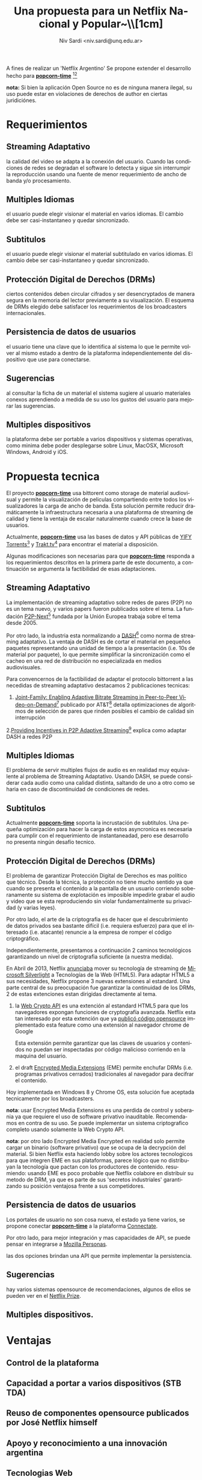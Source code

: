 #+LaTeX_HEADER: \usepackage[spanish]{babel}
#+LANGUAGE: es
#+Latex_class: koma-report
#+AUTHOR: Niv Sardi <niv.sardi@unq.edu.ar>
#+TITLE: Una propuesta para un Netflix Nacional y Popular\includegraphics[width=0.9\textwidth]{./patria-o-netflix.png}~\\[1cm]
#+Latex_header: \usepackage{titling}

\begin{titlepage}
\begin{center}

\textsc{\huge \bfseries \thetitle}\\[0.5cm]



\emph{Author:}\\
\theauthor

\vfill

% Bottom of the page
{\large \today}

\end{center}
\end{titlepage}

A fines de realizar un 'Netflix Argentino' Se propone extender el desarrollo
hecho para
*[[https://github.com/popcorn-team/popcorn-app][popcorn-time]]* [fn:https://github.com/popcorn-time/][fn:https://github.com/popcorn-team]

*nota:* Si bien la aplicación Open Source no es de ninguna manera ilegal, su
uso puede estar en violaciones de derechos de author en ciertas
juridiciónes.


* Requerimientos
** Streaming Adaptativo
la calidad del video se adapta a la conexión del usuario. Cuando las
condiciones de redes se degradan el software lo detecta y sigue sin
interrumpir la reproducción usando una fuente de menor requerimiento de
ancho de banda y/o procesamiento.

** Multiples Idiomas
el usuario puede elegir visionar el material en varios idiomas. El cambio
debe ser casi-instantaneo y quedar sincronizado.

** Subtitulos
el usuario puede elegir visionar el material subtitulado en varios idiomas.
El cambio debe ser casi-instantaneo y quedar sincronizado.

** Protección Digital de Derechos (DRMs)
ciertos contenidos deben circular cifrados y ser desencryptados de manera
segura en la memoria del lector previamente a su visualización. El esquema
de DRMs elegido debe satisfacer los requerimientos de los broadcasters
internacionales.

** Persistencia de datos de usuarios
el usuario tiene una clave que lo identifica al sistema lo que le permite
volver al mismo estado a dentro de la plataforma independientemente del
dispositivo que use para conectarse.

** Sugerencias
al consultar la ficha de un material el sistema sugiere al usuario
materiales conexos aprendiendo a medida de su uso los gustos del usuario
para mejorar las sugerencias.

** Multiples dispositivos
la plataforma debe ser portable a varios dispositivos y sistemas operativas,
como minima debe poder desplegarse sobre Linux, MacOSX, Microsoft Windows,
Android y iOS.

* Propuesta tecnica
El proyecto *[[https://github.com/popcorn-team/popcorn-app][popcorn-time]]* usa bittorent como storage de material
audiovisual y permite la visualización de peliculas compartiendo entre todos
los visualizadores la carga de ancho de banda. Esta solución permite reducir
dramáticamente la infraestructura necesaria a una plataforma de streaming de
calidad y tiene la ventaja de escalar naturalmente cuando crece la base de
usuarios.

Actualmente, *[[https://github.com/popcorn-team/popcorn-app][popcorn-time]]* usa las bases de datos y API públicas de [[https://yts.re/home][YIFY
Torrents]][fn:https://yts.re/api] y [[http://trakt.tv/][Trakt.tv]][fn:http://trakt.tv/api-docs] para
encontrar el material a disposición.

Algunas modificaciones son necesarias para que *[[https://github.com/popcorn-team/popcorn-app][popcorn-time]]* responda a los
requerimientos descritos en la primera parte de este documento, a
continuación se argumenta la factibilidad de esas adaptaciones.

** Streaming Adaptativo
La implementación de streaming adaptativo sobre redes de pares (P2P) no es
un tema nuevo, y varios papers fueron publicados sobre el tema. La fundación
[[http://www.p2p-next.org/][P2P-Next]][fn:http://www.p2p-next.org/] fundada por la Unión Europea trabaja
sobre el tema desde 2005.

Por otro lado, la industria esta normalizando a
[[https://en.wikipedia.org/wiki/Adaptive_bitrate_streaming#MPEG-DASH][DASH]][fn:https://en.wikipedia.org/wiki/Adaptive_bitrate_streaming#MPEG-DASH]
como norma de streaming adaptativo. La ventaja de DASH es de cortar el
material en pequeños paquetes representando una unidad de tiempo a la
presentación (i.e. 10s de material por paquete), lo que permite simplificar
la sincronización como el cacheo en una red de distribución no especializada
en medios audiovisuales.

Para convencernos de la factibilidad de adaptar el protocolo bittorrent a
las necedidas de streaming adaptativo destacamos 2 publicaciones tecnicas:
1. [[http://www.research.att.com/export/sites/att_labs/techdocs/TD_101236.pdf][Joint-Family: Enabling Adaptive Bitrate Streaming in Peer-to-Peer
   Video-on-Demand]][fn:http://www.research.att.com/export/sites/att_labs/techdocs/TD_101236.pdf]
   publicado por AT&T[fn:https://www.research.att.com] detalla
   optimizaciones de algoritmos de selección de pares que rinden posibles el
   cambio de calidad sin interrupción
2.[[http://pdf.communicationx.net/p/providing-incentives-in-p2p-adaptive-streaming-w9738.html][Providing Incentives in P2P Adaptive
  Streaming]][fn:http://pdf.communicationx.net/p/providing-incentives-in-p2p-adaptive-streaming-w9738.html]
  explica como adaptar DASH a redes P2P

** Multiples Idiomas
El problema de servir multiples flujos de audio es en realidad muy
equivalente al problema de Streaming Adaptativo. Usando DASH, se puede
considerar cada audio como una calidad distinta, saltando de uno a otro como
se haria en caso de discontinuidad de condiciones de redes.

** Subtitulos
Actualmente *[[https://github.com/popcorn-team/popcorn-app][popcorn-time]]* soporta la incrustación de subtitulos. Una
pequeña optimización para hacer la carga de estos asyncronica es necesaria
para cumplir con el requerimiento de instantaneadad, pero ese desarrollo no
presenta ningún desafío tecnico.

** Protección Digital de Derechos (DRMs)
El problema de garantizar Protección Digital de Derechos es mas político que
técnico. Desde la técnica, la protección no tiene mucho sentido ya que
cuando se presenta el contenido a la pantalla de un usuario corriendo
soberanamente su sistema de explotación es imposible impedirle grabar el
audio y video que se esta reproduciendo sin violar fundamentalmente su
privacidad (y varias leyes). 

Por otro lado, el arte de la criptografia es de hacer que el descubrimiento
de datos privados sea bastante difícil (i.e. requiera esfuerzo) para que el
interesado (i.e. atacante) renuncie a la empresa de romper el código criptográfico.

Independientemente, presentamos a continuación 2 caminos tecnológicos
garantizando un nivel de criptografia suficiente (a nuestra medida).

En Abril de 2013, Netflix [[http://techblog.netflix.com/2013/04/html5-video-at-netflix.html][anunciaba]] mover su tecnología de streaming de
[[http://support.microsoft.com/gp/lifean45#sl5][Microsoft Silverlight]] a Tecnologías de la Web (HTML5). Para adaptar HTML5 a
sus necesidades, Netflix propone 3 nuevas extensiones al estandard. Una
parte central de su preocupación fue garantizar la continuidad de los DRMs,
2 de estas extenciones estan dirigidas directamente al tema.

1. la [[http://www.w3.org/TR/WebCryptoAPI/][Web Crypto API]] es una extención al estandard HTML5 para que los
   navegadores expongan funciones de cryptografía avanzada. Netflix esta tan
   interesado por esta extención que ya [[http://techblog.netflix.com/2013/07/nfwebcrypto-web-cryptography-api-native.html][publicó código opensource]]
   implementado esta feature como una extensión al navegador chrome de Google

   Esta extensión permite garantizar que las claves de usuarios y contenidos
   no puedan ser inspectadas por código malicioso corriendo en la maquina
   del usuario.

2. el draft [[https://dvcs.w3.org/hg/html-media/raw-file/tip/encrypted-media/encrypted-media.html][Encrypted Media Extensions]] (EME) permite enchufar DRMs (i.e. programas
   privativos cerrados) tradicionales al navegador para decifrar el
   contenido.

Hoy implementada en Windows 8 y Chrome OS, esta solución fue aceptada
tecnicamente por los broadcasters.

*nota*: usar Encrypted Media Extensions es una perdida de control y
soberania ya que requiere el uso de software privativo inauditable.
Recomendamos en contra de su uso. Se puede implementar un sistema
criptografico completo usando solamente la Web Crypto API.

*nota*: por otro lado Encrypted Media Encrypted en realidad solo permite
cargar un binario (software privativo) que se ocupa de la decrypción del
material. Si bien Netflix esta haciendo lobby sobre los actores tecnologicos
para que integren EME en sus plataformas, parece lógico que no distribuyan
la tecnología que pactan con los productores de contenido. resumiendo:
usando EME es poco probable que Netflix colabore en distribuir su metodo de
DRM, ya que es parte de sus 'secretos industriales' garantizando su posición
ventajosa frente a sus competidores.

** Persistencia de datos de usuarios
Los portales de usuario no son cosa nueva, el estado ya tiene varios, se
propone conectar *[[https://github.com/popcorn-team/popcorn-app][popcorn-time]]* a la plataforma [[http://connectate.gob.ar][Connectate]].

Por otro lado, para mejor integración y mas capacidades de API, se puede
pensar en integrarse a [[https://www.mozilla.org/en-US/persona/][Mozilla Personas]].

las dos opciones brindan una API que permite implementar la persistencia.

** Sugerencias
hay varios sistemas opensource de recomendaciones, algunos de ellos se
pueden ver en el [[https://en.wikipedia.org/wiki/Netflix_prize][Netflix Prize]].

** Multiples dispositivos.
* Ventajas
** Control de la plataforma
** Capacidad a portar a varios dispositivos (STB TDA)
** Reuso de componentes opensource publicados por José Netflix himself
** Apoyo y reconocimiento a una innovación argentina
** Tecnologias Web
